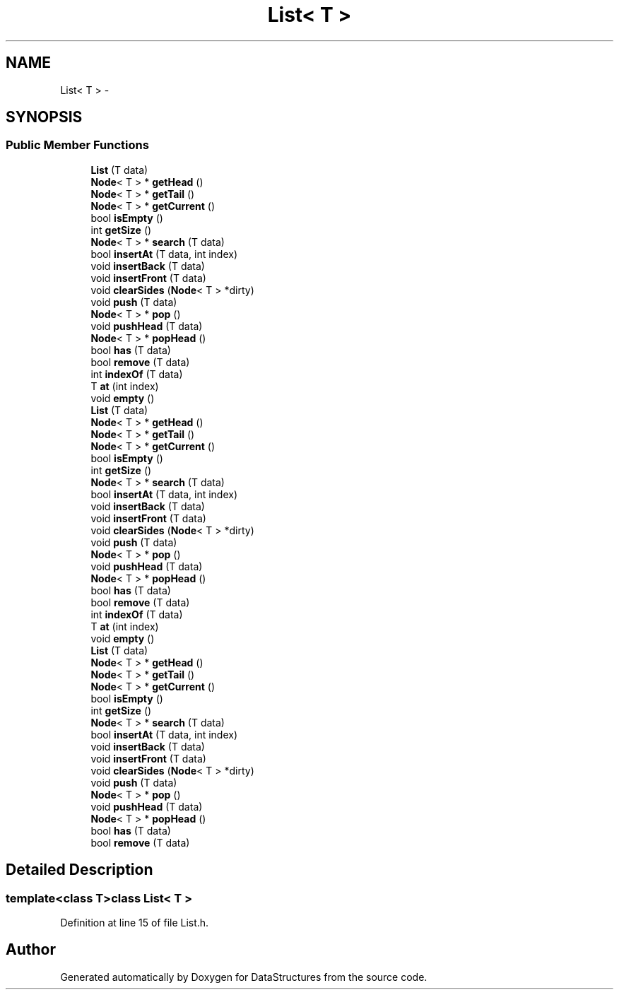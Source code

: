 .TH "List< T >" 3 "Fri May 1 2015" "DataStructures" \" -*- nroff -*-
.ad l
.nh
.SH NAME
List< T > \- 
.SH SYNOPSIS
.br
.PP
.SS "Public Member Functions"

.in +1c
.ti -1c
.RI "\fBList\fP (T data)"
.br
.ti -1c
.RI "\fBNode\fP< T > * \fBgetHead\fP ()"
.br
.ti -1c
.RI "\fBNode\fP< T > * \fBgetTail\fP ()"
.br
.ti -1c
.RI "\fBNode\fP< T > * \fBgetCurrent\fP ()"
.br
.ti -1c
.RI "bool \fBisEmpty\fP ()"
.br
.ti -1c
.RI "int \fBgetSize\fP ()"
.br
.ti -1c
.RI "\fBNode\fP< T > * \fBsearch\fP (T data)"
.br
.ti -1c
.RI "bool \fBinsertAt\fP (T data, int index)"
.br
.ti -1c
.RI "void \fBinsertBack\fP (T data)"
.br
.ti -1c
.RI "void \fBinsertFront\fP (T data)"
.br
.ti -1c
.RI "void \fBclearSides\fP (\fBNode\fP< T > *dirty)"
.br
.ti -1c
.RI "void \fBpush\fP (T data)"
.br
.ti -1c
.RI "\fBNode\fP< T > * \fBpop\fP ()"
.br
.ti -1c
.RI "void \fBpushHead\fP (T data)"
.br
.ti -1c
.RI "\fBNode\fP< T > * \fBpopHead\fP ()"
.br
.ti -1c
.RI "bool \fBhas\fP (T data)"
.br
.ti -1c
.RI "bool \fBremove\fP (T data)"
.br
.ti -1c
.RI "int \fBindexOf\fP (T data)"
.br
.ti -1c
.RI "T \fBat\fP (int index)"
.br
.ti -1c
.RI "void \fBempty\fP ()"
.br
.ti -1c
.RI "\fBList\fP (T data)"
.br
.ti -1c
.RI "\fBNode\fP< T > * \fBgetHead\fP ()"
.br
.ti -1c
.RI "\fBNode\fP< T > * \fBgetTail\fP ()"
.br
.ti -1c
.RI "\fBNode\fP< T > * \fBgetCurrent\fP ()"
.br
.ti -1c
.RI "bool \fBisEmpty\fP ()"
.br
.ti -1c
.RI "int \fBgetSize\fP ()"
.br
.ti -1c
.RI "\fBNode\fP< T > * \fBsearch\fP (T data)"
.br
.ti -1c
.RI "bool \fBinsertAt\fP (T data, int index)"
.br
.ti -1c
.RI "void \fBinsertBack\fP (T data)"
.br
.ti -1c
.RI "void \fBinsertFront\fP (T data)"
.br
.ti -1c
.RI "void \fBclearSides\fP (\fBNode\fP< T > *dirty)"
.br
.ti -1c
.RI "void \fBpush\fP (T data)"
.br
.ti -1c
.RI "\fBNode\fP< T > * \fBpop\fP ()"
.br
.ti -1c
.RI "void \fBpushHead\fP (T data)"
.br
.ti -1c
.RI "\fBNode\fP< T > * \fBpopHead\fP ()"
.br
.ti -1c
.RI "bool \fBhas\fP (T data)"
.br
.ti -1c
.RI "bool \fBremove\fP (T data)"
.br
.ti -1c
.RI "int \fBindexOf\fP (T data)"
.br
.ti -1c
.RI "T \fBat\fP (int index)"
.br
.ti -1c
.RI "void \fBempty\fP ()"
.br
.ti -1c
.RI "\fBList\fP (T data)"
.br
.ti -1c
.RI "\fBNode\fP< T > * \fBgetHead\fP ()"
.br
.ti -1c
.RI "\fBNode\fP< T > * \fBgetTail\fP ()"
.br
.ti -1c
.RI "\fBNode\fP< T > * \fBgetCurrent\fP ()"
.br
.ti -1c
.RI "bool \fBisEmpty\fP ()"
.br
.ti -1c
.RI "int \fBgetSize\fP ()"
.br
.ti -1c
.RI "\fBNode\fP< T > * \fBsearch\fP (T data)"
.br
.ti -1c
.RI "bool \fBinsertAt\fP (T data, int index)"
.br
.ti -1c
.RI "void \fBinsertBack\fP (T data)"
.br
.ti -1c
.RI "void \fBinsertFront\fP (T data)"
.br
.ti -1c
.RI "void \fBclearSides\fP (\fBNode\fP< T > *dirty)"
.br
.ti -1c
.RI "void \fBpush\fP (T data)"
.br
.ti -1c
.RI "\fBNode\fP< T > * \fBpop\fP ()"
.br
.ti -1c
.RI "void \fBpushHead\fP (T data)"
.br
.ti -1c
.RI "\fBNode\fP< T > * \fBpopHead\fP ()"
.br
.ti -1c
.RI "bool \fBhas\fP (T data)"
.br
.ti -1c
.RI "bool \fBremove\fP (T data)"
.br
.in -1c
.SH "Detailed Description"
.PP 

.SS "template<class T>class List< T >"

.PP
Definition at line 15 of file List\&.h\&.

.SH "Author"
.PP 
Generated automatically by Doxygen for DataStructures from the source code\&.
